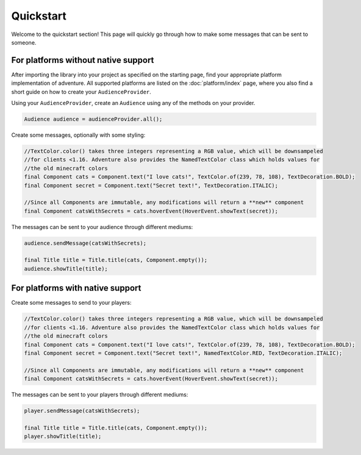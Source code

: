 ===========
Quickstart
===========

Welcome to the quickstart section! This page will quickly go through how to make some messages that can be
sent to someone.


For platforms without native support
------------------------------------

After importing the library into your project as specified on the starting page, find your appropriate
platform implementation of adventure. All supported platforms are listed on the :doc:`platform/index` page, where you
also find a short guide on how to create your ``AudienceProvider``.

Using your ``AudienceProvider``, create an ``Audience`` using any of the methods on your provider.

.. code:: java

   Audience audience = audienceProvider.all();


Create some messages, optionally with some styling:

.. code:: java

   //TextColor.color() takes three integers representing a RGB value, which will be downsampeled
   //for clients <1.16. Adventure also provides the NamedTextColor class which holds values for
   //the old minecraft colors
   final Component cats = Component.text("I love cats!", TextColor.of(239, 78, 108), TextDecoration.BOLD);
   final Component secret = Component.text("Secret text!", TextDecoration.ITALIC);

   //Since all Components are immutable, any modifications will return a **new** component
   final Component catsWithSecrets = cats.hoverEvent(HoverEvent.showText(secret));


The messages can be sent to your audience through different mediums:

.. code:: java

   audience.sendMessage(catsWithSecrets);

   final Title title = Title.title(cats, Component.empty());
   audience.showTitle(title);



For platforms with native support
---------------------------------

Create some messages to send to your players:

.. code:: java

   //TextColor.color() takes three integers representing a RGB value, which will be downsampeled
   //for clients <1.16. Adventure also provides the NamedTextColor class which holds values for
   //the old minecraft colors
   final Component cats = Component.text("I love cats!", TextColor.of(239, 78, 108), TextDecoration.BOLD);
   final Component secret = Component.text("Secret text!", NamedTextColor.RED, TextDecoration.ITALIC);

   //Since all Components are immutable, any modifications will return a **new** component
   final Component catsWithSecrets = cats.hoverEvent(HoverEvent.showText(secret));

The messages can be sent to your players through different mediums:

.. code:: java

   player.sendMessage(catsWithSecrets);

   final Title title = Title.title(cats, Component.empty());
   player.showTitle(title);
